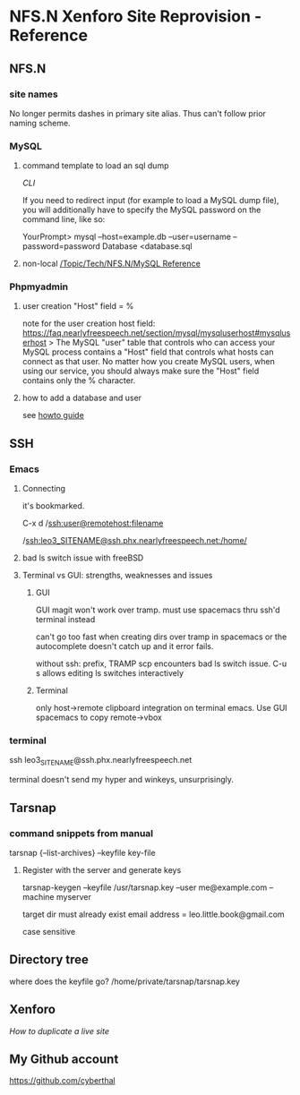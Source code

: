 * NFS.N Xenforo Site Reprovision - Reference
** NFS.N 

*** site names

 No longer permits dashes in primary site alias.
 Thus can't follow prior naming scheme.  

*** MySQL

**** command template to load an sql dump

 [[ https://faq.nearlyfreespeech.net/full/mysqlcommandline#mysqlcommandline][CLI]]

  If you need to redirect input (for example to load a MySQL dump file), you will additionally have to specify the MySQL password on the command line, like so:

   YourPrompt> mysql --host=example.db --user=username --password=password Database <database.sql

**** non-local [[id:51282489-8be6-4e8d-ba33-fe8c5c7ab16d][/Topic/Tech/NFS.N/MySQL Reference]]
*** Phpmyadmin

**** user creation "Host" field = %
note for the user creation host field: 
https://faq.nearlyfreespeech.net/section/mysql/mysqluserhost#mysqluserhost
> The MySQL "user" table that controls who can access your MySQL process contains a "Host" field that controls what hosts can connect as that user. No matter how you create MySQL users, when using our service, you should always make sure the "Host" field contains only the % character.

**** how to add a database and user

see [[http://webvaultwiki.com.au/(S(iungfwenvz2f5c55pioeinil))/Default.aspx?Page=Create-Mysql-Database-User-Phpmyadmin&NS=&AspxAutoDetectCookieSupport=1][howto guide]]
** SSH

*** Emacs

**** Connecting

it's bookmarked.

 C-x d /ssh:user@remotehost:filename

 /ssh:leo3_SITENAME@ssh.phx.nearlyfreespeech.net:/home/

**** bad ls switch issue with freeBSD

**** Terminal vs GUI: strengths, weaknesses and issues

***** GUI

 GUI magit won't work over tramp.
 must use spacemacs thru ssh'd terminal instead

can't go too fast when creating dirs over tramp in spacemacs or the autocomplete doesn't catch up and it error fails. 

without ssh: prefix, TRAMP scp encounters bad ls switch issue.
C-u s allows editing ls switches interactively

***** Terminal

only host->remote clipboard integration on terminal emacs. 
Use GUI spacemacs to copy remote->vbox


*** terminal

ssh leo3_SITENAME@ssh.phx.nearlyfreespeech.net

terminal doesn't send my hyper and winkeys, unsurprisingly.

** Tarsnap

*** command snippets from manual

tarsnap {--list-archives} --keyfile key-file

**** Register with the server and generate keys

tarsnap-keygen --keyfile /usr/tarsnap.key --user me@example.com --machine myserver

target dir must already exist
email address = 
leo.little.book@gmail.com

case sensitive

** Directory tree

where does the keyfile go? 
/home/private/tarsnap/tarsnap.key

** Xenforo

[[ https://xenforo.com/community/threads/how-to-duplicate-a-live-site-to-use-as-a-test-site.67118/][How to duplicate a live site]]

** My Github account

https://github.com/cyberthal
